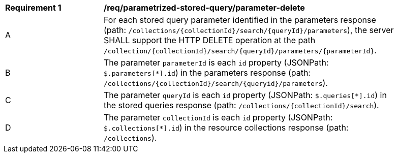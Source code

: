 [[req_parameterized-stored-query_parameter-delete]]
[width="90%",cols="2,6a"]
|===
^|*Requirement {counter:req-id}* |*/req/parametrized-stored-query/parameter-delete*
^|A |For each stored query parameter identified in the parameters response (path: `/collections/{collectionId}/search/{queryId}/parameters`), the server SHALL support the HTTP DELETE operation at the path `/collection/{collectionId}/search/{queryId}/parameters/{parameterId}`.
^|B |The parameter `parameterId` is each `id` property (JSONPath: `$.parameters[*].id`) in the parameters response (path: `/collections/{collectionId}/search/{queryid}/parameters`).
^|C |The parameter `queryId` is each `id` property (JSONPath: `$.queries[*].id`) in the stored queries response (path: `/collections/{collectionId}/search`).
^|D |The parameter `collectionId` is each `id` property (JSONPath: `$.collections[*].id`) in the resource collections response (path: `/collections`).
|===
